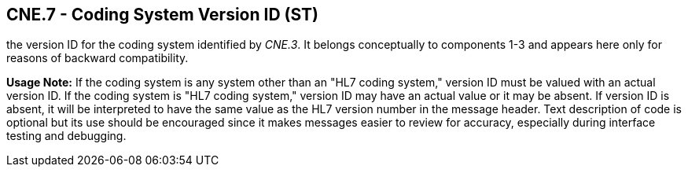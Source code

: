 == CNE.7 - Coding System Version ID (ST)

[datatype-definition]
the version ID for the coding system identified by _CNE.3_. It belongs conceptually to components 1-3 and appears here only for reasons of backward compatibility.

*Usage Note:* If the coding system is any system other than an "HL7 coding system," version ID must be valued with an actual version ID. If the coding system is "HL7 coding system," version ID may have an actual value or it may be absent. If version ID is absent, it will be interpreted to have the same value as the HL7 version number in the message header. Text description of code is optional but its use should be encouraged since it makes messages easier to review for accuracy, especially during interface testing and debugging.

